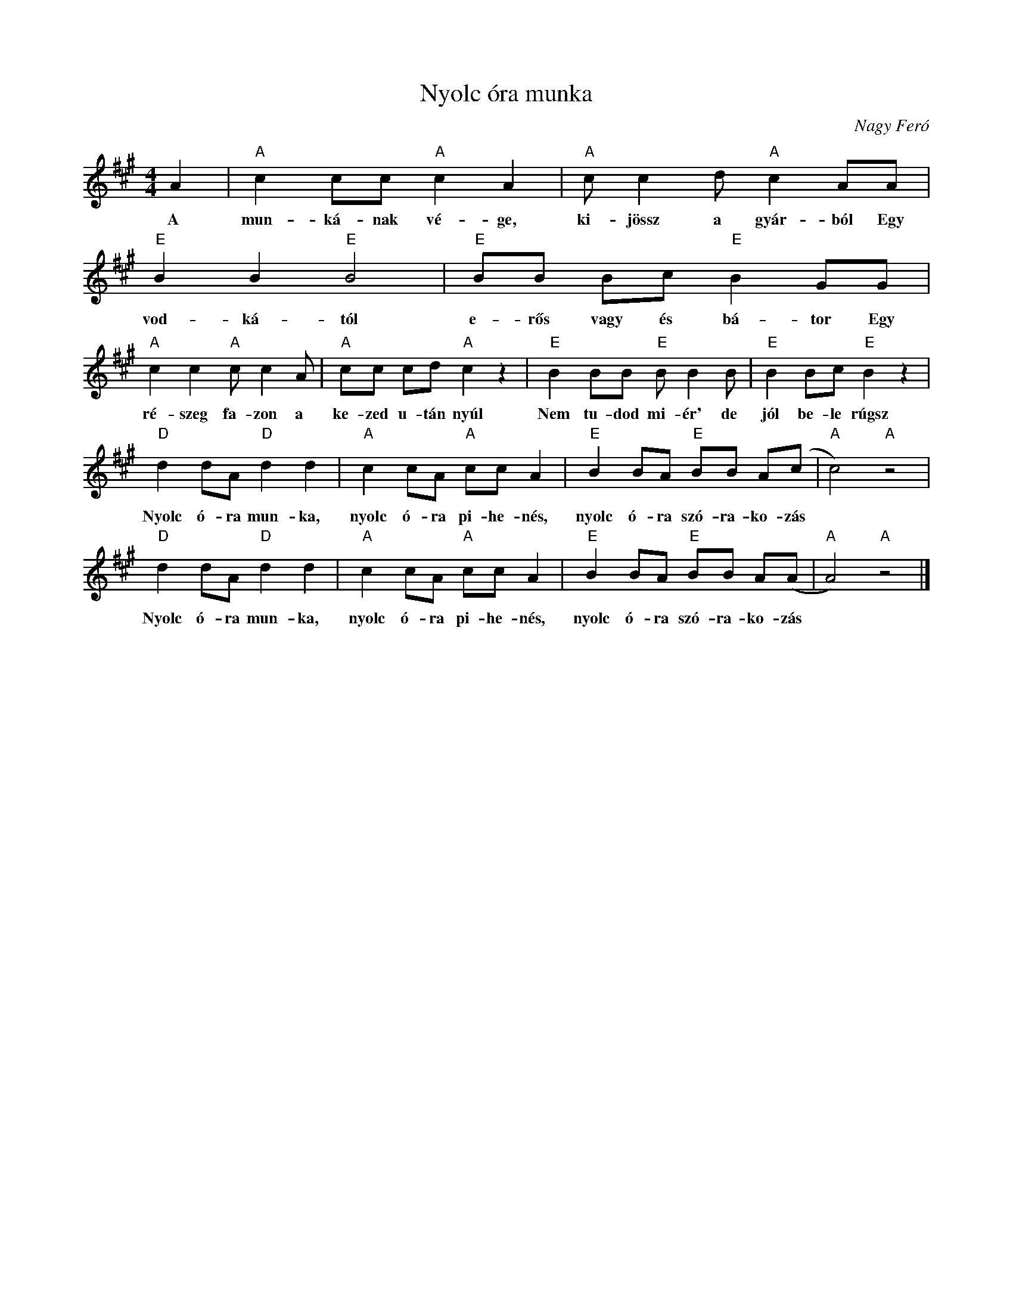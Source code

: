 %abc-2.1
X:1
T:Nyolc óra munka
O:Nagy Feró
M:4/4
L:1/4
K:Amaj
A|"A"cc/c/"A"cA|"A"c/cd/"A"cA/A/|
w:A mun-ká-nak vé-ge, ki-jössz a gyár-ból Egy
"E"BB"E"B2|"E"B/B/ B/c/"E"BG/G/|
w:vod-ká-tól e-rős vagy és bá-tor Egy
"A"cc"A"c/cA/|"A"c/c/ c/d/ "A"cz|"E"BB/B/ "E"B/BB/|"E"BB/c/"E"Bz|
w:ré-szeg fa-zon a ke-zed u-tán nyúl Nem tu-dod mi-ér' de jól be-le rúgsz
"D"dd/A/"D"dd|"A"cc/A/ "A"c/c/A|"E"BB/A/ "E"B/B/ A/(c/|"A"c2) "A"z2|
w:Nyolc ó-ra mun-ka, nyolc ó-ra pi-he-nés, nyolc ó-ra szó-ra-ko-zás
"D"dd/A/"D"dd|"A"cc/A/ "A"c/c/A|"E"BB/A/ "E"B/B/ A/(A/|"A"A2) "A"z2|]
w:Nyolc ó-ra mun-ka, nyolc ó-ra pi-he-nés, nyolc ó-ra szó-ra-ko-zás
